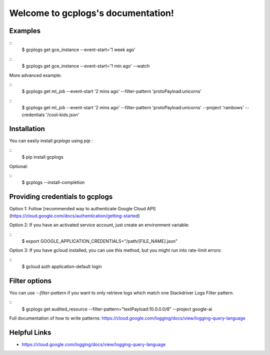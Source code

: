 Welcome to gcplogs's documentation!
===================================

Examples
-------

::
   $ gcplogs get gce_instance --event-start='1 week ago'

::
   $ gcplogs get gce_instance --event-start='1 min ago' --watch

More advanced example:

::
   $ gcplogs get ml_job --event-start '2 mins ago' --filter-pattern 'protoPayload:unicorns'

::
   $ gcplogs get ml_job --event-start '2 mins ago' --filter-pattern 'protoPayload:unicorns' --project 'rainbows' --credentials '/cool-kids.json'

Installation
------------

You can easily install `gcplogs` using `pip` :

::
   $ pip install gcplogs

Optional:

::
   $ gcplogs --install-completion

Providing credentials to gcplogs
------------------------------------------

Option 1: Follow [recommended way to authenticate Google Cloud API](https://cloud.google.com/docs/authentication/getting-started)

Option 2: If you have an activated service account, just create an environment variable:

::
   $ export GOOGLE_APPLICATION_CREDENTIALS="/path/[FILE_NAME].json"

Option 3: If you have gcloud installed, you can use this method, but you might run into rate-limit errors:

::
   $ gcloud auth application-default login

Filter options
----------------

You can use `--filter-pattern` if you want to only retrieve logs which match one Stackdriver Logs Filter pattern.

::
   $ gcplogs get audited_resource --filter-pattern="textPayload:10.0.0.0/8" --project google-ai

Full documentation of how to write patterns: https://cloud.google.com/logging/docs/view/logging-query-language

Helpful Links
-------------

* https://cloud.google.com/logging/docs/view/logging-query-language

